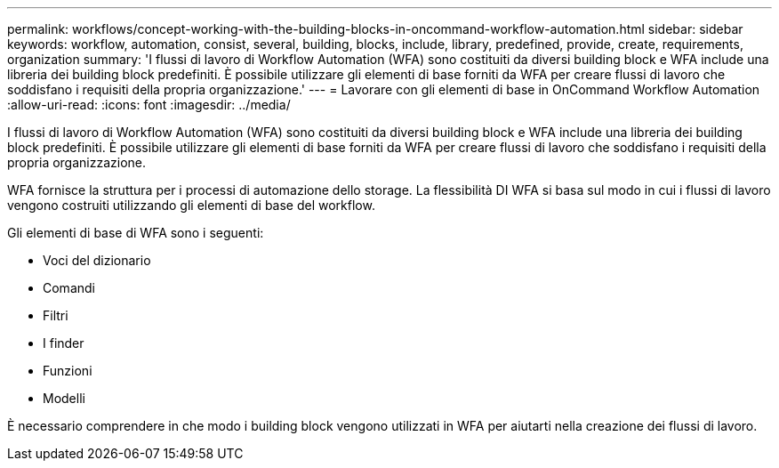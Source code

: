 ---
permalink: workflows/concept-working-with-the-building-blocks-in-oncommand-workflow-automation.html 
sidebar: sidebar 
keywords: workflow, automation, consist, several, building, blocks, include, library, predefined, provide, create, requirements, organization 
summary: 'I flussi di lavoro di Workflow Automation (WFA) sono costituiti da diversi building block e WFA include una libreria dei building block predefiniti. È possibile utilizzare gli elementi di base forniti da WFA per creare flussi di lavoro che soddisfano i requisiti della propria organizzazione.' 
---
= Lavorare con gli elementi di base in OnCommand Workflow Automation
:allow-uri-read: 
:icons: font
:imagesdir: ../media/


[role="lead"]
I flussi di lavoro di Workflow Automation (WFA) sono costituiti da diversi building block e WFA include una libreria dei building block predefiniti. È possibile utilizzare gli elementi di base forniti da WFA per creare flussi di lavoro che soddisfano i requisiti della propria organizzazione.

WFA fornisce la struttura per i processi di automazione dello storage. La flessibilità DI WFA si basa sul modo in cui i flussi di lavoro vengono costruiti utilizzando gli elementi di base del workflow.

Gli elementi di base di WFA sono i seguenti:

* Voci del dizionario
* Comandi
* Filtri
* I finder
* Funzioni
* Modelli


È necessario comprendere in che modo i building block vengono utilizzati in WFA per aiutarti nella creazione dei flussi di lavoro.
